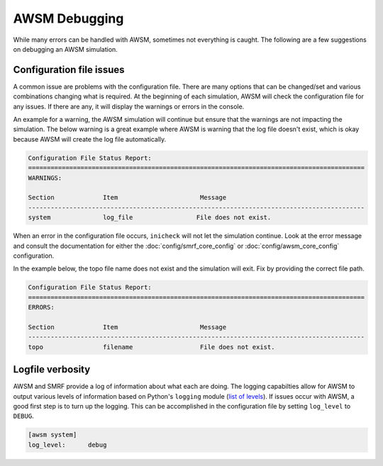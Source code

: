 AWSM Debugging
==============

While many errors can be handled with AWSM, sometimes not everything is caught. The
following are a few suggestions on debugging an AWSM simulation.

Configuration file issues
-------------------------

A common issue are problems with the configuration file. There are many options that
can be changed/set and various combinations changing what is required. At the beginning of each
simulation, AWSM will check the configuration file for any issues. If there are any, it will
display the warnings or errors in the console.

An example for a warning, the AWSM simulation will continue but ensure that the warnings
are not impacting the simulation. The below warning is a great example where AWSM is warning
that the log file doesn't exist, which is okay because AWSM will create the log file automatically.

.. code:: bash

    Configuration File Status Report:
    ==========================================================================================
    WARNINGS:
    
    Section             Item                      Message                                                     
    ------------------------------------------------------------------------------------------
    system              log_file                 File does not exist.      


When an error in the configuration file occurs, ``inicheck`` will not let the simulation continue.
Look at the error message and consult the documentation for either the :doc:`config/smrf_core_config` or
:doc:`config/awsm_core_config` configuration.

In the example below, the topo file name does not exist and the simulation will exit. Fix by
providing the correct file path.

.. code:: bash

    Configuration File Status Report:
    ==========================================================================================
    ERRORS:
    
    Section             Item                      Message                                                     
    ------------------------------------------------------------------------------------------
    topo                filename                  File does not exist.    
    


Logfile verbosity
-----------------

AWSM and SMRF provide a log of information about what each are doing. The logging capabilties
allow for AWSM to output various levels of information based on Python's ``logging`` module 
(`list of levels`_). If issues occur with AWSM, a good first step is to turn up the logging.
This can be accomplished in the configuration file by setting ``log_level`` to ``DEBUG``.

.. _`list of levels`: https://docs.python.org/3/library/logging.html#levels

.. code:: bash

    [awsm system]
    log_level:      debug